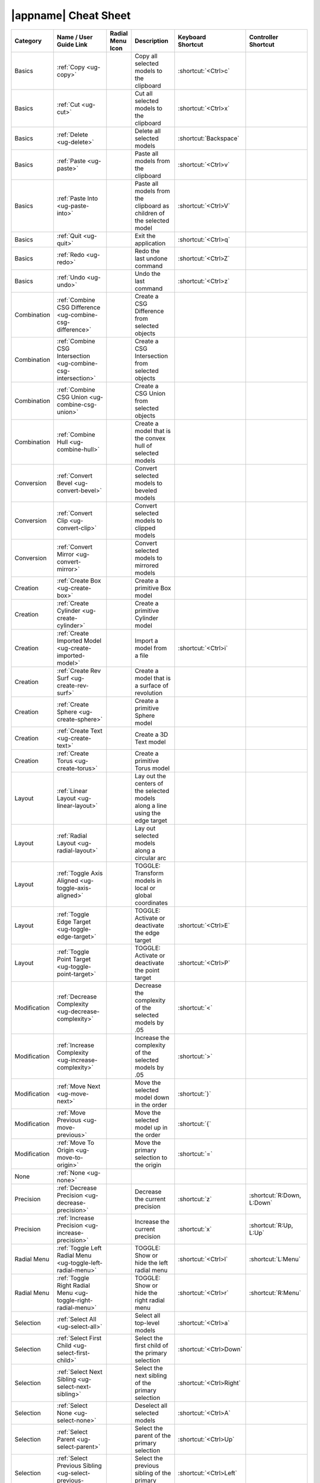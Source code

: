|appname| Cheat Sheet
=====================

.. This file was generated by the createcheatsheet app.

.. list-table::
   :widths: auto
   :header-rows: 1
   :class: cheat-sheet-table

   * - Category
     - | Name / User
       | Guide Link
     - | Radial Menu
       | Icon
     - Description
     - | Keyboard
       | Shortcut
     - | Controller
       | Shortcut
   * - Basics
     - :ref:`Copy <ug-copy>`
     - .. menuicon:: Copy
     - Copy all selected models to the clipboard
     - :shortcut:`<Ctrl>c`
     - 
   * - Basics
     - :ref:`Cut <ug-cut>`
     - .. menuicon:: Cut
     - Cut all selected models to the clipboard
     - :shortcut:`<Ctrl>x`
     - 
   * - Basics
     - :ref:`Delete <ug-delete>`
     - .. menuicon:: Delete
     - Delete all selected models
     - :shortcut:`Backspace`
     - 
   * - Basics
     - :ref:`Paste <ug-paste>`
     - .. menuicon:: Paste
     - Paste all models from the clipboard
     - :shortcut:`<Ctrl>v`
     - 
   * - Basics
     - :ref:`Paste Into <ug-paste-into>`
     - .. menuicon:: PasteInto
     - Paste all models from the clipboard as children of the selected model
     - :shortcut:`<Ctrl>V`
     - 
   * - Basics
     - :ref:`Quit <ug-quit>`
     - .. menuicon:: Quit
     - Exit the application
     - :shortcut:`<Ctrl>q`
     - 
   * - Basics
     - :ref:`Redo <ug-redo>`
     - .. menuicon:: Redo
     - Redo the last undone command
     - :shortcut:`<Ctrl>Z`
     - 
   * - Basics
     - :ref:`Undo <ug-undo>`
     - .. menuicon:: Undo
     - Undo the last command
     - :shortcut:`<Ctrl>z`
     - 
   * - Combination
     - :ref:`Combine CSG Difference <ug-combine-csg-difference>`
     - .. menuicon:: CombineCSGDifference
     - Create a CSG Difference from selected objects
     - 
     - 
   * - Combination
     - :ref:`Combine CSG Intersection <ug-combine-csg-intersection>`
     - .. menuicon:: CombineCSGIntersection
     - Create a CSG Intersection from selected objects
     - 
     - 
   * - Combination
     - :ref:`Combine CSG Union <ug-combine-csg-union>`
     - .. menuicon:: CombineCSGUnion
     - Create a CSG Union from selected objects
     - 
     - 
   * - Combination
     - :ref:`Combine Hull <ug-combine-hull>`
     - .. menuicon:: CombineHull
     - Create a model that is the convex hull of selected models
     - 
     - 
   * - Conversion
     - :ref:`Convert Bevel <ug-convert-bevel>`
     - .. menuicon:: ConvertBevel
     - Convert selected models to beveled models
     - 
     - 
   * - Conversion
     - :ref:`Convert Clip <ug-convert-clip>`
     - .. menuicon:: ConvertClip
     - Convert selected models to clipped models
     - 
     - 
   * - Conversion
     - :ref:`Convert Mirror <ug-convert-mirror>`
     - .. menuicon:: ConvertMirror
     - Convert selected models to mirrored models
     - 
     - 
   * - Creation
     - :ref:`Create Box <ug-create-box>`
     - .. menuicon:: CreateBox
     - Create a primitive Box model
     - 
     - 
   * - Creation
     - :ref:`Create Cylinder <ug-create-cylinder>`
     - .. menuicon:: CreateCylinder
     - Create a primitive Cylinder model
     - 
     - 
   * - Creation
     - :ref:`Create Imported Model <ug-create-imported-model>`
     - .. menuicon:: CreateImportedModel
     - Import a model from a file
     - :shortcut:`<Ctrl>i`
     - 
   * - Creation
     - :ref:`Create Rev Surf <ug-create-rev-surf>`
     - .. menuicon:: CreateRevSurf
     - Create a model that is a surface of revolution
     - 
     - 
   * - Creation
     - :ref:`Create Sphere <ug-create-sphere>`
     - .. menuicon:: CreateSphere
     - Create a primitive Sphere model
     - 
     - 
   * - Creation
     - :ref:`Create Text <ug-create-text>`
     - .. menuicon:: CreateText
     - Create a 3D Text model
     - 
     - 
   * - Creation
     - :ref:`Create Torus <ug-create-torus>`
     - .. menuicon:: CreateTorus
     - Create a primitive Torus model
     - 
     - 
   * - Layout
     - :ref:`Linear Layout <ug-linear-layout>`
     - .. menuicon:: LinearLayout
     - Lay out the centers of the selected models along a line using the edge target
     - 
     - 
   * - Layout
     - :ref:`Radial Layout <ug-radial-layout>`
     - .. menuicon:: RadialLayout
     - Lay out selected models along a circular arc
     - 
     - 
   * - Layout
     - :ref:`Toggle Axis Aligned <ug-toggle-axis-aligned>`
     - .. menuicon:: ToggleAxisAligned
     - TOGGLE: Transform models in local or global coordinates
     - 
     - 
   * - Layout
     - :ref:`Toggle Edge Target <ug-toggle-edge-target>`
     - .. menuicon:: ToggleEdgeTarget
     - TOGGLE: Activate or deactivate the edge target
     - :shortcut:`<Ctrl>E`
     - 
   * - Layout
     - :ref:`Toggle Point Target <ug-toggle-point-target>`
     - .. menuicon:: TogglePointTarget
     - TOGGLE: Activate or deactivate the point target
     - :shortcut:`<Ctrl>P`
     - 
   * - Modification
     - :ref:`Decrease Complexity <ug-decrease-complexity>`
     - .. menuicon:: DecreaseComplexity
     - Decrease the complexity of the selected models by .05
     - :shortcut:`<`
     - 
   * - Modification
     - :ref:`Increase Complexity <ug-increase-complexity>`
     - .. menuicon:: IncreaseComplexity
     - Increase the complexity of the selected models by .05
     - :shortcut:`>`
     - 
   * - Modification
     - :ref:`Move Next <ug-move-next>`
     - .. menuicon:: MoveNext
     - Move the selected model down in the order
     - :shortcut:`}`
     - 
   * - Modification
     - :ref:`Move Previous <ug-move-previous>`
     - .. menuicon:: MovePrevious
     - Move the selected model up in the order
     - :shortcut:`{`
     - 
   * - Modification
     - :ref:`Move To Origin <ug-move-to-origin>`
     - .. menuicon:: MoveToOrigin
     - Move the primary selection to the origin
     - :shortcut:`=`
     - 
   * - None
     - :ref:`None <ug-none>`
     - .. menuicon:: None
     - 
     - 
     - 
   * - Precision
     - :ref:`Decrease Precision <ug-decrease-precision>`
     - .. menuicon:: DecreasePrecision
     - Decrease the current precision
     - :shortcut:`z`
     - :shortcut:`R:Down, L:Down`
   * - Precision
     - :ref:`Increase Precision <ug-increase-precision>`
     - .. menuicon:: IncreasePrecision
     - Increase the current precision
     - :shortcut:`x`
     - :shortcut:`R:Up, L:Up`
   * - Radial Menu
     - :ref:`Toggle Left Radial Menu <ug-toggle-left-radial-menu>`
     - .. menuicon:: ToggleLeftRadialMenu
     - TOGGLE: Show or hide the left radial menu
     - :shortcut:`<Ctrl>l`
     - :shortcut:`L:Menu`
   * - Radial Menu
     - :ref:`Toggle Right Radial Menu <ug-toggle-right-radial-menu>`
     - .. menuicon:: ToggleRightRadialMenu
     - TOGGLE: Show or hide the right radial menu
     - :shortcut:`<Ctrl>r`
     - :shortcut:`R:Menu`
   * - Selection
     - :ref:`Select All <ug-select-all>`
     - .. menuicon:: SelectAll
     - Select all top-level models
     - :shortcut:`<Ctrl>a`
     - 
   * - Selection
     - :ref:`Select First Child <ug-select-first-child>`
     - .. menuicon:: SelectFirstChild
     - Select the first child of the primary selection
     - :shortcut:`<Ctrl>Down`
     - 
   * - Selection
     - :ref:`Select Next Sibling <ug-select-next-sibling>`
     - .. menuicon:: SelectNextSibling
     - Select the next sibling of the primary selection
     - :shortcut:`<Ctrl>Right`
     - 
   * - Selection
     - :ref:`Select None <ug-select-none>`
     - .. menuicon:: SelectNone
     - Deselect all selected models
     - :shortcut:`<Ctrl>A`
     - 
   * - Selection
     - :ref:`Select Parent <ug-select-parent>`
     - .. menuicon:: SelectParent
     - Select the parent of the primary selection
     - :shortcut:`<Ctrl>Up`
     - 
   * - Selection
     - :ref:`Select Previous Sibling <ug-select-previous-sibling>`
     - .. menuicon:: SelectPreviousSibling
     - Select the previous sibling of the primary selection
     - :shortcut:`<Ctrl>Left`
     - 
   * - Session
     - :ref:`Open Help Panel <ug-open-help-panel>`
     - .. menuicon:: OpenHelpPanel
     - Open the panel to access help
     - :shortcut:`F1, ?`
     - 
   * - Session
     - :ref:`Open Info Panel <ug-open-info-panel>`
     - .. menuicon:: OpenInfoPanel
     - Open the panel to show information about selected models
     - :shortcut:`<Ctrl>I`
     - 
   * - Session
     - :ref:`Open Session Panel <ug-open-session-panel>`
     - .. menuicon:: OpenSessionPanel
     - Open the panel to save or open session files
     - :shortcut:`<Ctrl>s`
     - 
   * - Session
     - :ref:`Open Settings Panel <ug-open-settings-panel>`
     - .. menuicon:: OpenSettingsPanel
     - Edit application settings
     - :shortcut:`<Ctrl>,`
     - 
   * - Specialized
     - :ref:`Toggle Specialized Tool <ug-toggle-specialized-tool>`
     - .. menuicon:: ToggleSpecializedTool
     - TOGGLE: Switch between the current general tool and the specialized tool for the selected models
     - :shortcut:`SPACE`
     - :shortcut:`R:Center, L:Center`
   * - Tools
     - :ref:`Color Tool <ug-color-tool>`
     - .. menuicon:: ColorTool
     - Edit the color of the selected models
     - 
     - 
   * - Tools
     - :ref:`Complexity Tool <ug-complexity-tool>`
     - .. menuicon:: ComplexityTool
     - Edit the complexity of the selected models
     - 
     - 
   * - Tools
     - :ref:`Name Tool <ug-name-tool>`
     - .. menuicon:: NameTool
     - Edit the name of the selected model
     - :shortcut:`<Ctrl>n`
     - 
   * - Tools
     - :ref:`Rotation Tool <ug-rotation-tool>`
     - .. menuicon:: RotationTool
     - Rotate the selected models (Alt for in-place)
     - 
     - 
   * - Tools
     - :ref:`Scale Tool <ug-scale-tool>`
     - .. menuicon:: ScaleTool
     - Change the size of the selected models (Alt for symmetric)
     - 
     - 
   * - Tools
     - :ref:`Switch To Next Tool <ug-switch-to-next-tool>`
     - .. menuicon:: SwitchToNextTool
     - Switch to the next general tool
     - :shortcut:`]`
     - :shortcut:`R:Right, L:Right`
   * - Tools
     - :ref:`Switch To Previous Tool <ug-switch-to-previous-tool>`
     - .. menuicon:: SwitchToPreviousTool
     - Switch to the previous general tool
     - :shortcut:`[`
     - :shortcut:`R:Left, L:Left`
   * - Tools
     - :ref:`Translation Tool <ug-translation-tool>`
     - .. menuicon:: TranslationTool
     - Change the position of the selected models
     - 
     - 
   * - Viewing
     - :ref:`Hide Selected <ug-hide-selected>`
     - .. menuicon:: HideSelected
     - Hide selected top-level models
     - :shortcut:`<Ctrl>h`
     - 
   * - Viewing
     - :ref:`Show All <ug-show-all>`
     - .. menuicon:: ShowAll
     - Show all hidden top-level models
     - :shortcut:`<Ctrl>H`
     - 
   * - Viewing
     - :ref:`Toggle Build Volume <ug-toggle-build-volume>`
     - .. menuicon:: ToggleBuildVolume
     - TOGGLE: Show or hide the translucent build volume
     - :shortcut:`<Ctrl>b`
     - 
   * - Viewing
     - :ref:`Toggle Inspector <ug-toggle-inspector>`
     - .. menuicon:: ToggleInspector
     - TOGGLE: Open or close the Inspector for the current primary selection
     - :shortcut:`<Ctrl>t`
     - 
   * - Viewing
     - :ref:`Toggle Show Edges <ug-toggle-show-edges>`
     - .. menuicon:: ToggleShowEdges
     - TOGGLE: Show or hide edges on all models
     - :shortcut:`<Ctrl>e`
     - 
